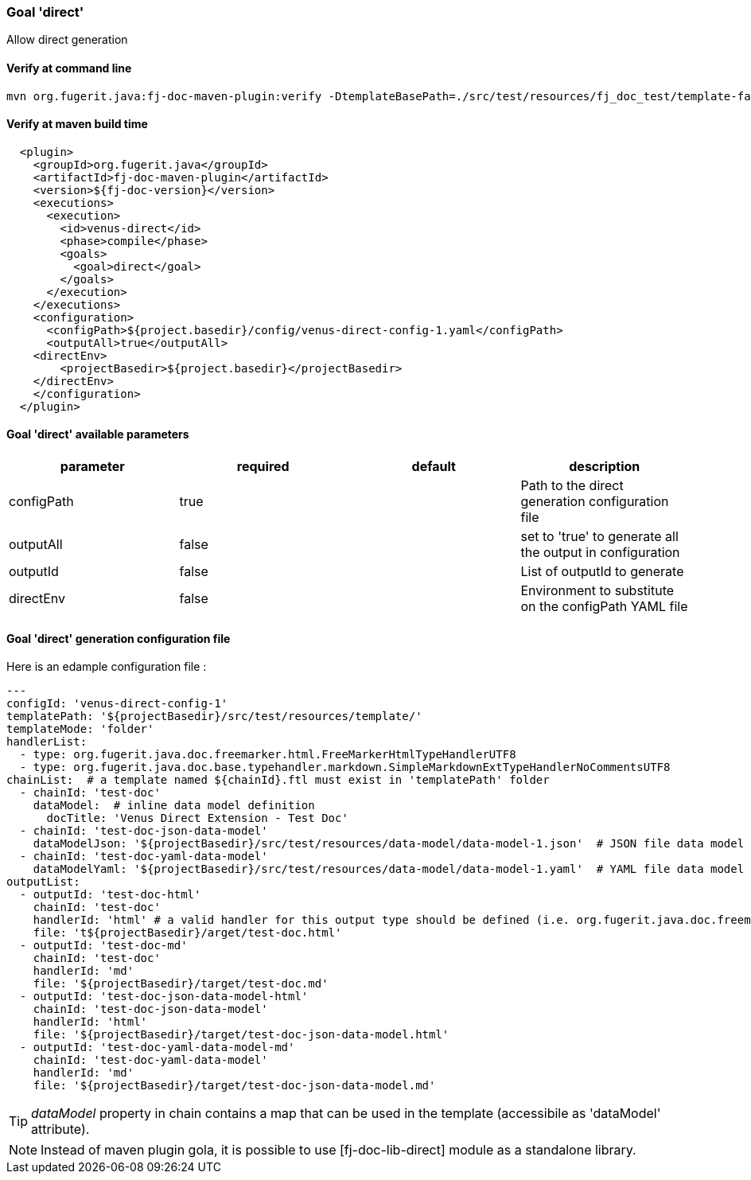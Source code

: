 [#maven-plugin-goal-direct]
=== Goal 'direct'

Allow direct generation

==== Verify at command line

[source,shell]
----
mvn org.fugerit.java:fj-doc-maven-plugin:verify -DtemplateBasePath=./src/test/resources/fj_doc_test/template-fail
----

==== Verify at maven build time

[source,xml]
----
  <plugin>
    <groupId>org.fugerit.java</groupId>
    <artifactId>fj-doc-maven-plugin</artifactId>
    <version>${fj-doc-version}</version>
    <executions>
      <execution>
        <id>venus-direct</id>
        <phase>compile</phase>
        <goals>
          <goal>direct</goal>
        </goals>
      </execution>
    </executions>
    <configuration>
      <configPath>${project.basedir}/config/venus-direct-config-1.yaml</configPath>
      <outputAll>true</outputAll>
    <directEnv>
        <projectBasedir>${project.basedir}</projectBasedir>
    </directEnv>
    </configuration>
  </plugin>
----

==== Goal 'direct' available parameters

[cols="4*", options="header"]
|====================================================================================================================================================================
| parameter           | required | default       | description
| configPath    | true     |               | Path to the direct generation configuration file
| outputAll   | false    | | set to 'true' to generate all the output in configuration
| outputId | false    |               | List of outputId to generate
| directEnv | false    |               | Environment to substitute on the configPath YAML file
|====================================================================================================================================================================

==== Goal 'direct' generation configuration file

Here is an edample configuration file :

[source,yaml]
----
---
configId: 'venus-direct-config-1'
templatePath: '${projectBasedir}/src/test/resources/template/'
templateMode: 'folder'
handlerList:
  - type: org.fugerit.java.doc.freemarker.html.FreeMarkerHtmlTypeHandlerUTF8
  - type: org.fugerit.java.doc.base.typehandler.markdown.SimpleMarkdownExtTypeHandlerNoCommentsUTF8
chainList:  # a template named ${chainId}.ftl must exist in 'templatePath' folder
  - chainId: 'test-doc'
    dataModel:  # inline data model definition
      docTitle: 'Venus Direct Extension - Test Doc'
  - chainId: 'test-doc-json-data-model'
    dataModelJson: '${projectBasedir}/src/test/resources/data-model/data-model-1.json'  # JSON file data model
  - chainId: 'test-doc-yaml-data-model'
    dataModelYaml: '${projectBasedir}/src/test/resources/data-model/data-model-1.yaml'  # YAML file data model
outputList:
  - outputId: 'test-doc-html'
    chainId: 'test-doc'
    handlerId: 'html' # a valid handler for this output type should be defined (i.e. org.fugerit.java.doc.freemarker.html.FreeMarkerHtmlTypeHandlerUTF8)
    file: 't${projectBasedir}/arget/test-doc.html'
  - outputId: 'test-doc-md'
    chainId: 'test-doc'
    handlerId: 'md'
    file: '${projectBasedir}/target/test-doc.md'
  - outputId: 'test-doc-json-data-model-html'
    chainId: 'test-doc-json-data-model'
    handlerId: 'html'
    file: '${projectBasedir}/target/test-doc-json-data-model.html'
  - outputId: 'test-doc-yaml-data-model-md'
    chainId: 'test-doc-yaml-data-model'
    handlerId: 'md'
    file: '${projectBasedir}/target/test-doc-json-data-model.md'
----

TIP: _dataModel_ property in chain contains a map that can be used in the template (accessibile as 'dataModel' attribute).

NOTE: Instead of maven plugin gola, it is possible to use [fj-doc-lib-direct] module as a standalone library.